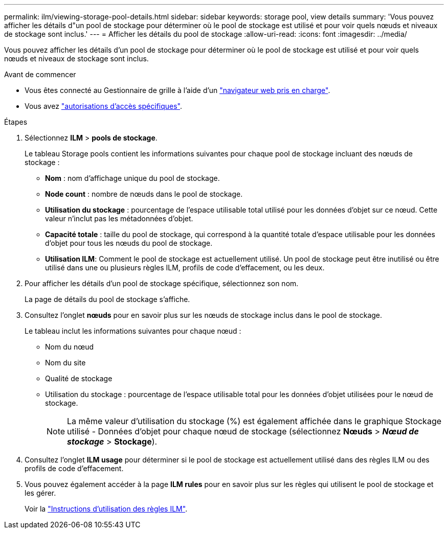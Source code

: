 ---
permalink: ilm/viewing-storage-pool-details.html 
sidebar: sidebar 
keywords: storage pool, view details 
summary: 'Vous pouvez afficher les détails d"un pool de stockage pour déterminer où le pool de stockage est utilisé et pour voir quels nœuds et niveaux de stockage sont inclus.' 
---
= Afficher les détails du pool de stockage
:allow-uri-read: 
:icons: font
:imagesdir: ../media/


[role="lead"]
Vous pouvez afficher les détails d'un pool de stockage pour déterminer où le pool de stockage est utilisé et pour voir quels nœuds et niveaux de stockage sont inclus.

.Avant de commencer
* Vous êtes connecté au Gestionnaire de grille à l'aide d'un link:../admin/web-browser-requirements.html["navigateur web pris en charge"].
* Vous avez link:../admin/admin-group-permissions.html["autorisations d'accès spécifiques"].


.Étapes
. Sélectionnez *ILM* > *pools de stockage*.
+
Le tableau Storage pools contient les informations suivantes pour chaque pool de stockage incluant des nœuds de stockage :

+
** *Nom* : nom d'affichage unique du pool de stockage.
** *Node count* : nombre de nœuds dans le pool de stockage.
** *Utilisation du stockage* : pourcentage de l'espace utilisable total utilisé pour les données d'objet sur ce nœud. Cette valeur n'inclut pas les métadonnées d'objet.
** *Capacité totale* : taille du pool de stockage, qui correspond à la quantité totale d'espace utilisable pour les données d'objet pour tous les nœuds du pool de stockage.
** *Utilisation ILM*: Comment le pool de stockage est actuellement utilisé. Un pool de stockage peut être inutilisé ou être utilisé dans une ou plusieurs règles ILM, profils de code d'effacement, ou les deux.


. Pour afficher les détails d'un pool de stockage spécifique, sélectionnez son nom.
+
La page de détails du pool de stockage s'affiche.

. Consultez l'onglet *nœuds* pour en savoir plus sur les nœuds de stockage inclus dans le pool de stockage.
+
Le tableau inclut les informations suivantes pour chaque nœud :

+
** Nom du nœud
** Nom du site
** Qualité de stockage
** Utilisation du stockage : pourcentage de l'espace utilisable total pour les données d'objet utilisées pour le nœud de stockage.
+

NOTE: La même valeur d'utilisation du stockage (%) est également affichée dans le graphique Stockage utilisé - Données d'objet pour chaque nœud de stockage (sélectionnez *Nœuds* > *_Nœud de stockage_* > *Stockage*).



. Consultez l'onglet *ILM usage* pour déterminer si le pool de stockage est actuellement utilisé dans des règles ILM ou des profils de code d'effacement.
. Vous pouvez également accéder à la page *ILM rules* pour en savoir plus sur les règles qui utilisent le pool de stockage et les gérer.
+
Voir la link:working-with-ilm-rules-and-ilm-policies.html["Instructions d'utilisation des règles ILM"].


